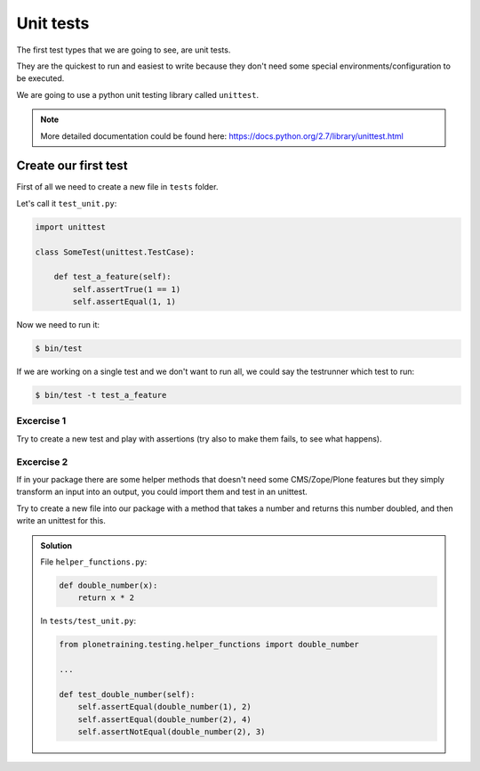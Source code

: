 Unit tests
==========

The first test types that we are going to see, are unit tests.

They are the quickest to run and easiest to write because they don't need some special environments/configuration to be executed.

We are going to use a python unit testing library called ``unittest``.

.. note::

    More detailed documentation could be found here: https://docs.python.org/2.7/library/unittest.html

Create our first test
---------------------

First of all we need to create a new file in ``tests`` folder.

Let's call it ``test_unit.py``:

.. code-block:: python

    import unittest

    class SomeTest(unittest.TestCase):

        def test_a_feature(self):
            self.assertTrue(1 == 1)
            self.assertEqual(1, 1)

Now we need to run it:

.. code-block:: console

    $ bin/test

If we are working on a single test and we don't want to run all, we could say the testrunner which test to run:

.. code-block:: console

    $ bin/test -t test_a_feature


Excercise 1
+++++++++++

Try to create a new test and play with assertions (try also to make them fails, to see what happens).

Excercise 2
+++++++++++

If in your package there are some helper methods that doesn't need some CMS/Zope/Plone features but they simply transform an input into an output, you could import them and test in an unittest.

Try to create a new file into our package with a method that takes a number and returns this number doubled, and then write an unittest for this.

..  admonition:: Solution
    :class: toggle

    File ``helper_functions.py``:

    .. code-block:: python

        def double_number(x):
            return x * 2

    In ``tests/test_unit.py``:

    .. code-block:: python

        from plonetraining.testing.helper_functions import double_number

        ...

        def test_double_number(self):
            self.assertEqual(double_number(1), 2)
            self.assertEqual(double_number(2), 4)
            self.assertNotEqual(double_number(2), 3)
